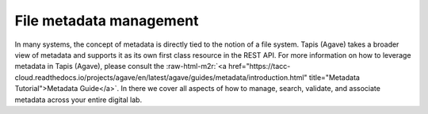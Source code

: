 .. role:: raw-html-m2r(raw)
   :format: html


File metadata management
========================

In many systems, the concept of metadata is directly tied to the notion of a file system. Tapis (Agave) takes a broader view of metadata and supports it as its own first class resource in the REST API. For more information on how to leverage metadata in Tapis (Agave), please consult the :raw-html-m2r:`<a href="https://tacc-cloud.readthedocs.io/projects/agave/en/latest/agave/guides/metadata/introduction.html" title="Metadata Tutorial">Metadata Guide</a>`. In there we cover all aspects of how to manage, search, validate, and associate metadata across your entire digital lab.
